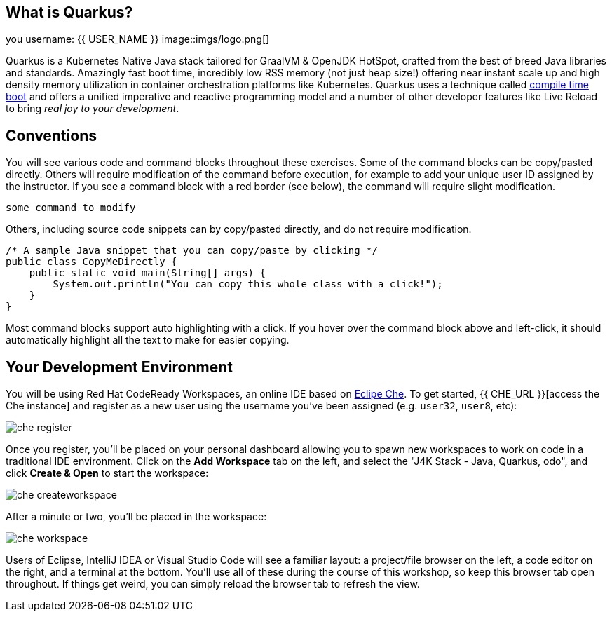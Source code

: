 ## What is Quarkus?

you username: {{ USER_NAME }}
image::imgs/logo.png[]

Quarkus is a Kubernetes Native Java stack tailored for GraalVM & OpenJDK HotSpot, crafted from the best of breed Java libraries and standards. Amazingly fast boot time, incredibly low RSS memory (not just heap size!) offering near instant scale up and high density memory utilization in container orchestration platforms like Kubernetes. Quarkus uses a technique called https://quarkus.io/vision/container-first[compile time boot] and offers a unified imperative and reactive programming model and a number of other developer features like Live Reload to bring _real joy to your development_.

## Conventions
You will see various code and command blocks throughout these exercises. Some of
the command blocks can be copy/pasted directly. Others will require modification
of the command before execution, for example to add your unique user ID assigned by the instructor. If you see a command block with a red border
(see below), the command will require slight modification.

[source,none,role="copypaste copypaste-warning"]
----
some command to modify
----

Others, including source code snippets can by copy/pasted directly, and do not require modification.

[source,java,role="copypaste"]
----
/* A sample Java snippet that you can copy/paste by clicking */
public class CopyMeDirectly {
    public static void main(String[] args) {
        System.out.println("You can copy this whole class with a click!");
    }
}
----

Most command blocks support auto highlighting with a click. If you hover over
the command block above and left-click, it should automatically highlight all the
text to make for easier copying.

## Your Development Environment

You will be using Red Hat CodeReady Workspaces, an online IDE based on https://www.eclipse.org/che/[Eclipe Che]. To get started, {{ CHE_URL }}[access the Che instance] and register as a new user using the username you've been assigned (e.g. `user32`, `user8`, etc):

image::imgs/che-register.png[]

Once you register, you'll be placed on your personal dashboard allowing you to spawn new workspaces to work on code in a traditional IDE environment. Click on the **Add Workspace** tab on the left, and select the "J4K Stack - Java, Quarkus, odo", and click **Create & Open** to start the workspace:

image::imgs/che-createworkspace.png[]

After a minute or two, you'll be placed in the workspace:

image::imgs/che-workspace.png[]

Users of Eclipse, IntelliJ IDEA or Visual Studio Code will see a familiar layout: a project/file browser on the left, a code editor on the right, and a terminal at the bottom. You'll use all of these during the course of this workshop, so keep this browser tab open throughout. If things get weird, you can simply reload the browser tab to refresh the view.


